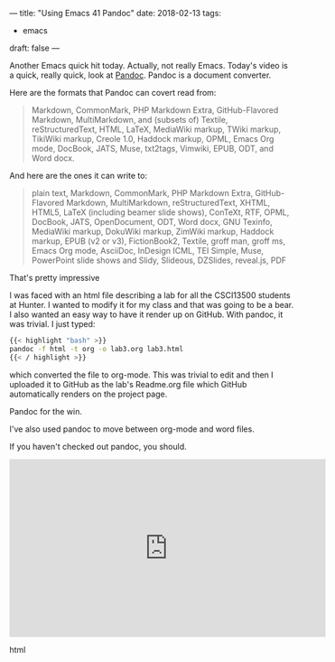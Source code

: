 ---
title: "Using Emacs 41 Pandoc"
date: 2018-02-13
tags:
- emacs
draft: false
---

Another Emacs quick hit today. Actually, not really Emacs. Today's
video is a quick, really quick, look at [[https://pandoc.org/][Pandoc]]. Pandoc is a document
converter.

Here are the formats that Pandoc can covert read from:

#+BEGIN_QUOTE
Markdown, CommonMark, PHP Markdown Extra, GitHub-Flavored Markdown,
MultiMarkdown, and (subsets of) Textile, reStructuredText, HTML,
LaTeX, MediaWiki markup, TWiki markup, TikiWiki markup, Creole 1.0,
Haddock markup, OPML, Emacs Org mode, DocBook, JATS, Muse, txt2tags,
Vimwiki, EPUB, ODT, and Word docx.
#+END_QUOTE

And here are the ones it can write to:

#+BEGIN_QUOTE
plain text, Markdown, CommonMark, PHP Markdown Extra, GitHub-Flavored
Markdown, MultiMarkdown, reStructuredText, XHTML, HTML5, LaTeX
(including beamer slide shows), ConTeXt, RTF, OPML, DocBook, JATS,
OpenDocument, ODT, Word docx, GNU Texinfo, MediaWiki markup, DokuWiki
markup, ZimWiki markup, Haddock markup, EPUB (v2 or v3), FictionBook2,
Textile, groff man, groff ms, Emacs Org mode, AsciiDoc, InDesign ICML,
TEI Simple, Muse, PowerPoint slide shows and Slidy, Slideous,
DZSlides, reveal.js, PDF
#+END_QUOTE


That's pretty impressive

I was faced with an html file describing a lab for all the CSCI13500
students at Hunter. I wanted to modify it for my class and that was
going to be a bear. I also wanted an easy way to have it render up on
GitHub. With pandoc, it was trivial. I just typed:

#+BEGIN_SRC bash
{{< highlight "bash" >}}
pandoc -f html -t org -o lab3.org lab3.html
{{< / highlight >}}
#+END_SRC

which converted the file to org-mode. This was trivial to edit and
then I uploaded it to GitHub as the lab's Readme.org file which GitHub
automatically renders on the project page.

Pandoc for the win.

I've also used pandoc to move between org-mode and word files.

If you haven't checked out pandoc, you should.

#+begin_export html
  <iframe width="560" height="315" src="https://www.youtube.com/embed/qVUZsH-MDRM" frameborder="0" allow="autoplay; encrypted-media" allowfullscreen></iframe>
  #+end_export html
  
